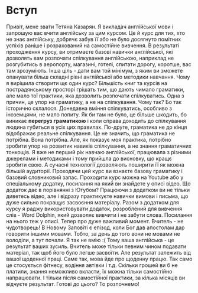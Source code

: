 * Вступ
Привіт, мене звати Тетяна Казарян. Я викладач англійської мови і запрошую вас вчити англійську за цим курсом. Це й курс для тих, хто не знає англійську, добрячє забув її або не було досягнуто помітних успіхів раніше і розрахований на самостійне вивчення. В результаті проходження курсу, ви отримаєте базові навички англійської, які дозволять вам розпочати спілкування англійською, наприклад не розгубитись в аеропорту, магазині, готелі, спитати дорогу, коротше, вас там зрозуміють. Інша ціль - дати вам той мінімум, з яким ви зможете опанувати більш складні рівні англійської або методики навчання.
Чому я вирішила створити щє один курс? Більшість книг та курсів на пострадянському просторі грішать тим, що дають чимало граматики, але мало тої практики, яка дозволить розпочати спілкуватись. Одна з причин, це упор на граматику, а не на спілкування. Чому так? Бо так історично склалося. Донедавна вміння спілкуватись, особливо з іноземцями, не мало попиту. Як би там не було, це більше шкодить, бо виникає *перегруз граматикою* і коли справа доходить до спілкування людина губиться в усіх цих правилах. По-друге, граматика не до кінця відображає реальне спілкування. Це не значить, що граматика не потрібна. Вона потрібна. Але, як показує моя практика, потрібно зробити упор на розвитик навиків спілкування, а не знання граматичних тонкощів.
Я вже не перший рік навчаю англійської, працювала з різними джерелами і методиками і тому прийшла до висновку, що кращє зробити свою. А сучасні технології дозволяють поширити її як можна більшій аудиторії.
Проходячи цей курс ви взнаєте базову граматику і базовий словниковий запас. Проходити курс можна на Youtube або у спеціальному додатку, посилання на який ви знайдете у описі відео. Що додаток дає в порівнянні з Ютубом? Працюючи з додатком ви не тільки диветесь відео, але і відразу практикуєте навички вимови і письма, що дуже сильно покращує засвоєння матеріалу. Разом з додатком для курсу я раджу використовувати додаток, розроблений для вивчення слів - Word Dolphin, який дозволяє вивчити і не забути слова. Посилання на нього теж у описі.
Тепер про дуже важливий момент. Вчитель - не чудотворець! В Новому Заповіті є епізод, коли Бог дав апостолам дар говорити іншими мовами. Тобто, за день до того вони не мовами не володіли, а тут почали. Я так не вмію :( Тому ваша англійська - це результат ваших зусиль. Вчитель може тільки певним чином подавати матеріал, так щоб його було легше засвоїти. Але результат залежить від вашої щоденної праці. Саме так, мова йде про щоденну працю. Так само це стосується фітнесу, водіння автівки і т.д. Скільки грошей ви б не платили, знання неможливо вкласти, їх можна тільки самостійно напрацювати. І тільки після самостійної практики, за кілька місяців ви відчуєте результат.
Готові до цього? То розпочнемо!
